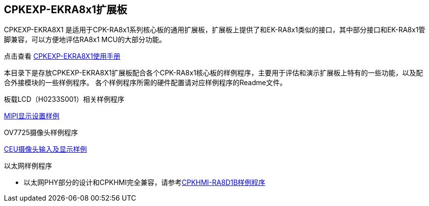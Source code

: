 :scripts: cjk

== CPKEXP-EKRA8x1扩展板

CPKEXP-EKRA8X1 是适用于CPK-RA8x1系列核心板的通用扩展板，扩展板上提供了和EK-RA8x1类似的接口，其中部分接口和EK-RA8x1管脚兼容，可以方便地评估RA8x1 MCU的大部分功能。

点击查看 link:../cpkexp_ekra8x1/docs/01_overview.adoc[CPKEXP-EKRA8X1使用手册]

本目录下是存放CPKEXP-EKRA8X1扩展板配合各个CPK-RA8x1核心板的样例程序，主要用于评估和演示扩展板上特有的一些功能，以及配合外接模块的一些样例程序。
各个样例程序所需的硬件配置请对应样例程序的Readme文件。

板载LCD（H0233S001）相关样例程序

link:../cpkexp_ekra8x1/mipi_cpkexp_ra8d1_ep/[MIPI显示设置样例]

OV7725摄像头样例程序

link:../cpkexp_ekra8x1/ceu_cpkexp_ra8d1_ep/[CEU摄像头输入及显示样例]

以太网样例程序

* 以太网PHY部分的设计和CPKHMI完全兼容，请参考link:../cpkhmi_ra8d1b/[CPKHMI-RA8D1B样例程序]